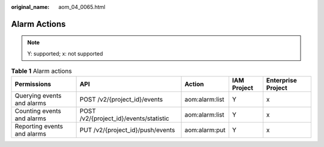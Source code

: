 :original_name: aom_04_0065.html

.. _aom_04_0065:

Alarm Actions
=============

.. note::

   Y: supported; x: not supported

.. table:: **Table 1** Alarm actions

   +-----------------------------+----------------------------------------+----------------+-------------+--------------------+
   | Permissions                 | API                                    | Action         | IAM Project | Enterprise Project |
   +=============================+========================================+================+=============+====================+
   | Querying events and alarms  | POST /v2/{project_id}/events           | aom:alarm:list | Y           | x                  |
   +-----------------------------+----------------------------------------+----------------+-------------+--------------------+
   | Counting events and alarms  | POST /v2/{project_id}/events/statistic | aom:alarm:list | Y           | x                  |
   +-----------------------------+----------------------------------------+----------------+-------------+--------------------+
   | Reporting events and alarms | PUT /v2/{project_id}/push/events       | aom:alarm:put  | Y           | x                  |
   +-----------------------------+----------------------------------------+----------------+-------------+--------------------+
